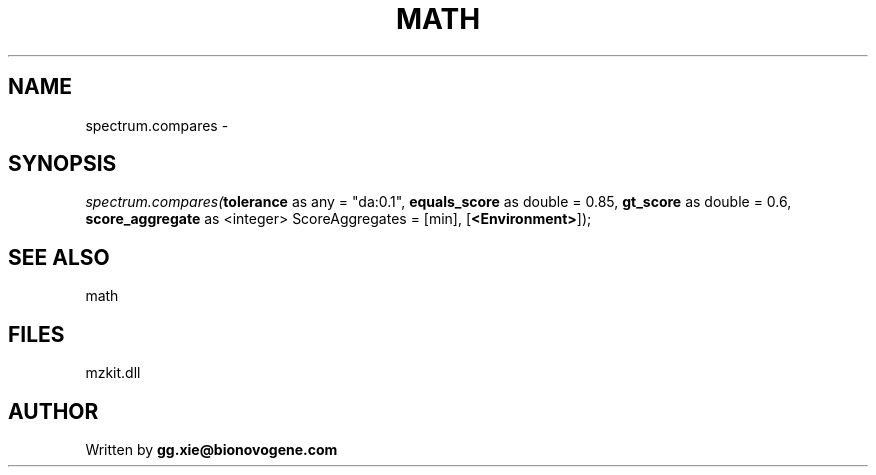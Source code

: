 .\" man page create by R# package system.
.TH MATH 4 2000-Jan "spectrum.compares" "spectrum.compares"
.SH NAME
spectrum.compares \- 
.SH SYNOPSIS
\fIspectrum.compares(\fBtolerance\fR as any = "da:0.1", 
\fBequals_score\fR as double = 0.85, 
\fBgt_score\fR as double = 0.6, 
\fBscore_aggregate\fR as <integer> ScoreAggregates = [min], 
[\fB<Environment>\fR]);\fR
.SH SEE ALSO
math
.SH FILES
.PP
mzkit.dll
.PP
.SH AUTHOR
Written by \fBgg.xie@bionovogene.com\fR
